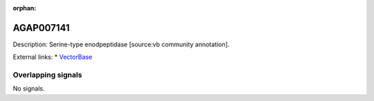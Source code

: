 :orphan:

AGAP007141
=============





Description: Serine-type enodpeptidase [source:vb community annotation].

External links:
* `VectorBase <https://www.vectorbase.org/Anopheles_gambiae/Gene/Summary?g=AGAP007141>`_

Overlapping signals
-------------------



No signals.


